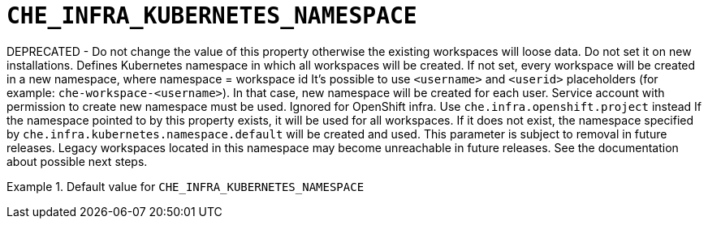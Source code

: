 [id="che_infra_kubernetes_namespace_{context}"]
= `+CHE_INFRA_KUBERNETES_NAMESPACE+`

DEPRECATED - Do not change the value of this property otherwise the existing workspaces will loose data. Do not set it on new installations. Defines Kubernetes namespace in which all workspaces will be created. If not set, every workspace will be created in a new namespace, where namespace = workspace id It's possible to use `<username>` and `<userid>` placeholders (for example: `che-workspace-<username>`). In that case, new namespace will be created for each user. Service account with permission to create new namespace must be used. Ignored for OpenShift infra. Use `che.infra.openshift.project` instead If the namespace pointed to by this property exists, it will be used for all workspaces. If it does not exist, the namespace specified by `che.infra.kubernetes.namespace.default` will be created and used. This parameter is subject to removal in future releases. Legacy workspaces located in this namespace may become unreachable in future releases. See the documentation about possible next steps.


.Default value for `+CHE_INFRA_KUBERNETES_NAMESPACE+`
====
----

----
====

